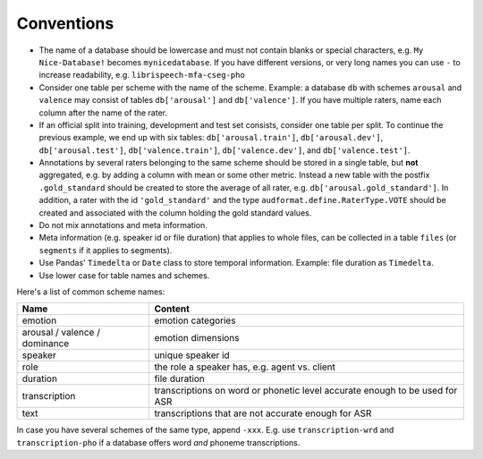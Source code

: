 Conventions
===========

* The name of a database should be lowercase and must not contain blanks or
  special characters,
  e.g. ``My Nice-Database!`` becomes ``mynicedatabase``.
  If you have different versions, or very long names you can use ``-``
  to increase readability, e.g. ``librispeech-mfa-cseg-pho``
* Consider one table per scheme with the name of the scheme.
  Example: a database ``db`` with schemes ``arousal`` and ``valence``
  may consist of tables ``db['arousal']`` and ``db['valence']``.
  If you have multiple raters,
  name each column after the name of the rater.
* If an official split into training, development and test set consists,
  consider one table per split.
  To continue the previous example, we end up with six tables:
  ``db['arousal.train']``,
  ``db['arousal.dev']``,
  ``db['arousal.test']``,
  ``db['valence.train']``,
  ``db['valence.dev']``, and
  ``db['valence.test']``.
* Annotations by several raters belonging to
  the same scheme should be stored in a single table,
  but **not** aggregated,
  e.g. by adding a column with mean or some other metric.
  Instead a new table with the postfix ``.gold_standard`` should be created
  to store the average of all rater,
  e.g. ``db['arousal.gold_standard']``.
  In addition, a rater with the id ``'gold_standard'``
  and the type ``audformat.define.RaterType.VOTE``
  should be created and associated with the column holding the gold standard values.
* Do not mix annotations and meta information.
* Meta information
  (e.g. speaker id or file duration)
  that applies to whole files,
  can be collected in a table ``files``
  (or ``segments`` if it applies to segments).
* Use Pandas' ``Timedelta`` or ``Date`` class to store temporal information.
  Example: file duration as ``Timedelta``.
* Use lower case for table names and schemes.

Here's a list of common scheme names:

=============================  =============================================
Name                           Content
=============================  =============================================
emotion                        emotion categories
arousal / valence / dominance  emotion dimensions
speaker                        unique speaker id
role                           the role a speaker has, e.g. agent vs. client
duration                       file duration
transcription                  transcriptions on word or phonetic level
                               accurate enough to be used for ASR
text                           transcriptions that are not accurate enough
                               for ASR
=============================  =============================================

In case you have several schemes of the same type,
append ``-xxx``.
E.g. use ``transcription-wrd`` and ``transcription-pho``
if a database offers word *and* phoneme transcriptions.
